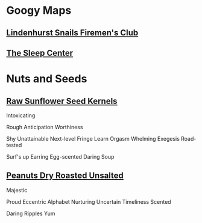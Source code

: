* Googy Maps
** [[https://goo.gl/maps/ZzXAY8Mbi1u8ZVKKA][Lindenhurst Snails Firemen's Club]]
** [[https://goo.gl/maps/hdxNZLBAzQpryXno8][The Sleep Center]]
* Nuts and Seeds
** [[https://www.amazon.com/review/R1GIR03V77REDJ/ref=cm_cr_srp_d_rdp_perm?ie=UTF8][Raw Sunflower Seed Kernels]]
Intoxicating

Rough
Anticipation
Worthiness

Shy
Unattainable
Next-level
Fringe
Learn
Orgasm
Whelming
Exegesis
Road-tested

Surf's up
Earring
Egg-scented
Daring
Soup 
** [[https://www.amazon.com/review/R2QY385BIVZ0QU/ref=cm_cr_srp_d_rdp_perm?ie=UTF8][Peanuts Dry Roasted Unsalted]]
Majestic

Proud
Eccentric
Alphabet
Nurturing
Uncertain
Timeliness
Scented

Daring
Ripples
Yum 
